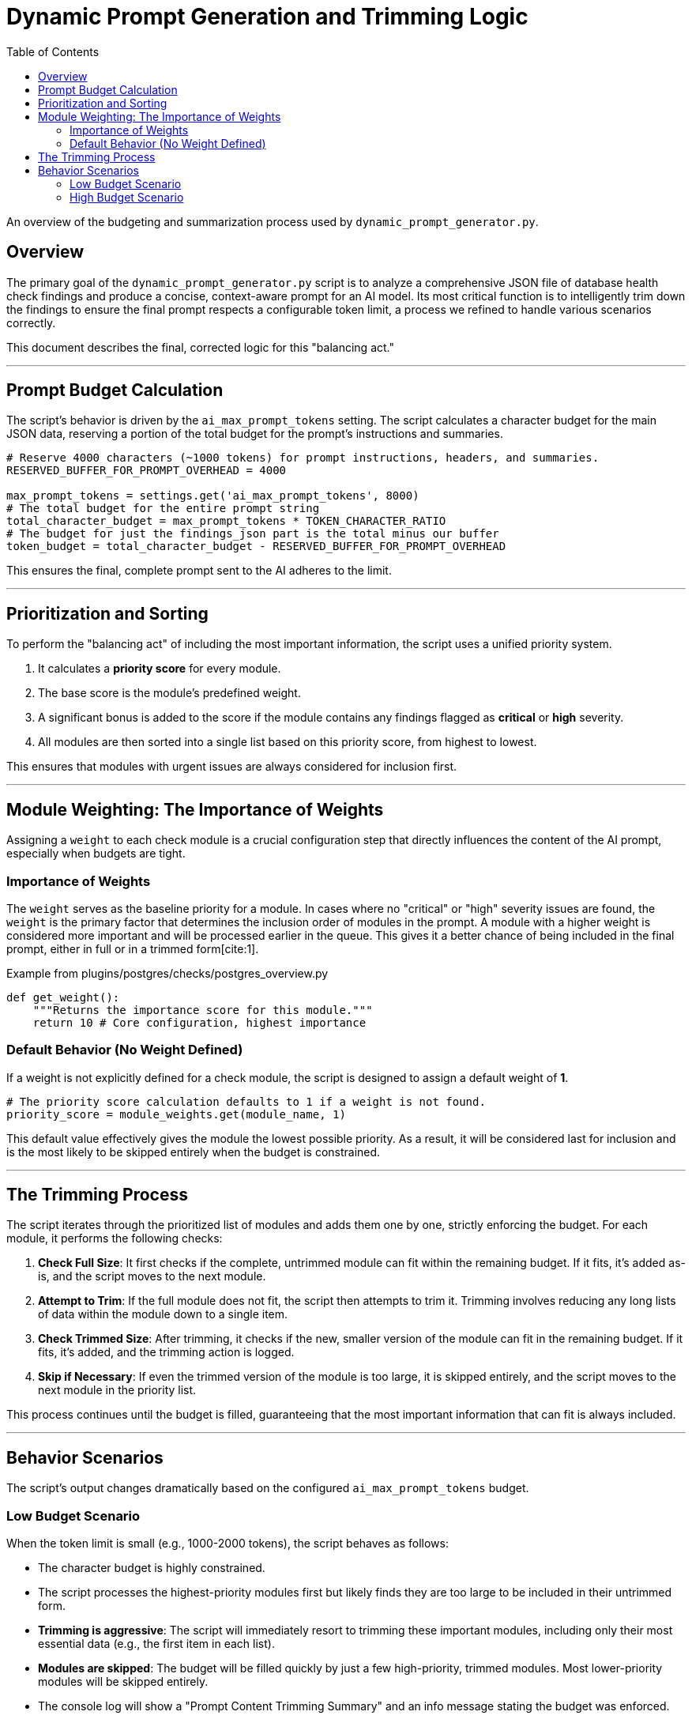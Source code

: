 = Dynamic Prompt Generation and Trimming Logic
:toc: left
:toclevels: 3
:source-highlighter: rouge

An overview of the budgeting and summarization process used by `dynamic_prompt_generator.py`.

== Overview

The primary goal of the `dynamic_prompt_generator.py` script is to analyze a comprehensive JSON file of database health check findings and produce a concise, context-aware prompt for an AI model. Its most critical function is to intelligently trim down the findings to ensure the final prompt respects a configurable token limit, a process we refined to handle various scenarios correctly.

This document describes the final, corrected logic for this "balancing act."

---

== Prompt Budget Calculation

The script's behavior is driven by the `ai_max_prompt_tokens` setting. The script calculates a character budget for the main JSON data, reserving a portion of the total budget for the prompt's instructions and summaries.

[source,python]
----
# Reserve 4000 characters (~1000 tokens) for prompt instructions, headers, and summaries.
RESERVED_BUFFER_FOR_PROMPT_OVERHEAD = 4000 

max_prompt_tokens = settings.get('ai_max_prompt_tokens', 8000)
# The total budget for the entire prompt string
total_character_budget = max_prompt_tokens * TOKEN_CHARACTER_RATIO
# The budget for just the findings_json part is the total minus our buffer
token_budget = total_character_budget - RESERVED_BUFFER_FOR_PROMPT_OVERHEAD
----

This ensures the final, complete prompt sent to the AI adheres to the limit.

---

== Prioritization and Sorting

To perform the "balancing act" of including the most important information, the script uses a unified priority system.

. It calculates a **priority score** for every module.
. The base score is the module's predefined weight.
. A significant bonus is added to the score if the module contains any findings flagged as **critical** or **high** severity.
. All modules are then sorted into a single list based on this priority score, from highest to lowest.

This ensures that modules with urgent issues are always considered for inclusion first.

---

== Module Weighting: The Importance of Weights

Assigning a `weight` to each check module is a crucial configuration step that directly influences the content of the AI prompt, especially when budgets are tight.

=== Importance of Weights

The `weight` serves as the baseline priority for a module. In cases where no "critical" or "high" severity issues are found, the `weight` is the primary factor that determines the inclusion order of modules in the prompt. A module with a higher weight is considered more important and will be processed earlier in the queue. This gives it a better chance of being included in the final prompt, either in full or in a trimmed form[cite:1].

[source,python]
.Example from plugins/postgres/checks/postgres_overview.py
----
def get_weight():
    """Returns the importance score for this module."""
    return 10 # Core configuration, highest importance
----


=== Default Behavior (No Weight Defined)

If a weight is not explicitly defined for a check module, the script is designed to assign a default weight of **1**.

[source,python]
----
# The priority score calculation defaults to 1 if a weight is not found.
priority_score = module_weights.get(module_name, 1)
----

This default value effectively gives the module the lowest possible priority. As a result, it will be considered last for inclusion and is the most likely to be skipped entirely when the budget is constrained.

---

== The Trimming Process

The script iterates through the prioritized list of modules and adds them one by one, strictly enforcing the budget. For each module, it performs the following checks:

. **Check Full Size**: It first checks if the complete, untrimmed module can fit within the remaining budget. If it fits, it's added as-is, and the script moves to the next module.
. **Attempt to Trim**: If the full module does not fit, the script then attempts to trim it. Trimming involves reducing any long lists of data within the module down to a single item.
. **Check Trimmed Size**: After trimming, it checks if the new, smaller version of the module can fit in the remaining budget. If it fits, it's added, and the trimming action is logged.
. **Skip if Necessary**: If even the trimmed version of the module is too large, it is skipped entirely, and the script moves to the next module in the priority list.

This process continues until the budget is filled, guaranteeing that the most important information that can fit is always included.

---

== Behavior Scenarios

The script's output changes dramatically based on the configured `ai_max_prompt_tokens` budget.

=== Low Budget Scenario

When the token limit is small (e.g., 1000-2000 tokens), the script behaves as follows:

* The character budget is highly constrained.
* The script processes the highest-priority modules first but likely finds they are too large to be included in their untrimmed form.
* **Trimming is aggressive**: The script will immediately resort to trimming these important modules, including only their most essential data (e.g., the first item in each list).
* **Modules are skipped**: The budget will be filled quickly by just a few high-priority, trimmed modules. Most lower-priority modules will be skipped entirely.
* The console log will show a "Prompt Content Trimming Summary" and an info message stating the budget was enforced.

=== High Budget Scenario

When the token limit is large (e.g., 100,000 tokens), the behavior is much simpler:

* The character budget is very generous.
* The script processes modules in priority order, checking if the full, untrimmed version fits.
* **No trimming occurs**: Because the budget is so large, every module will fit in its original, complete form. The conditional trimming logic is never triggered.
* **All modules are included**: The final prompt sent to the AI will contain the complete, unfiltered findings data.
* The console log will not show any trimming summary, as no content was shortened.

